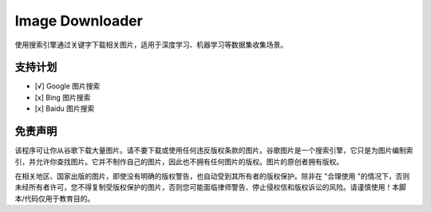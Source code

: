 Image Downloader
######################

使用搜索引擎通过关键字下载相关图片，适用于深度学习、机器学习等数据集收集场景。

支持计划
=============

- [√] Google 图片搜索
- [x] Bing 图片搜索
- [x] Baidu 图片搜索

免责声明
==========

该程序可让你从谷歌下载大量图片。请不要下载或使用任何违反版权条款的图片。谷歌图片是一个搜索引擎，它只是为图片编制索引，并允许你查找图片。它并不制作自己的图片，因此也不拥有任何图片的版权。图片的原创者拥有版权。

在相关地区、国家出版的图片，即使没有明确的版权警告，也自动受到其所有者的版权保护。除非在 "合理使用 "的情况下，否则未经所有者许可，您不得复制受版权保护的图片，否则您可能面临律师警告、停止侵权信和版权诉讼的风险。请谨慎使用！本脚本/代码仅用于教育目的。
